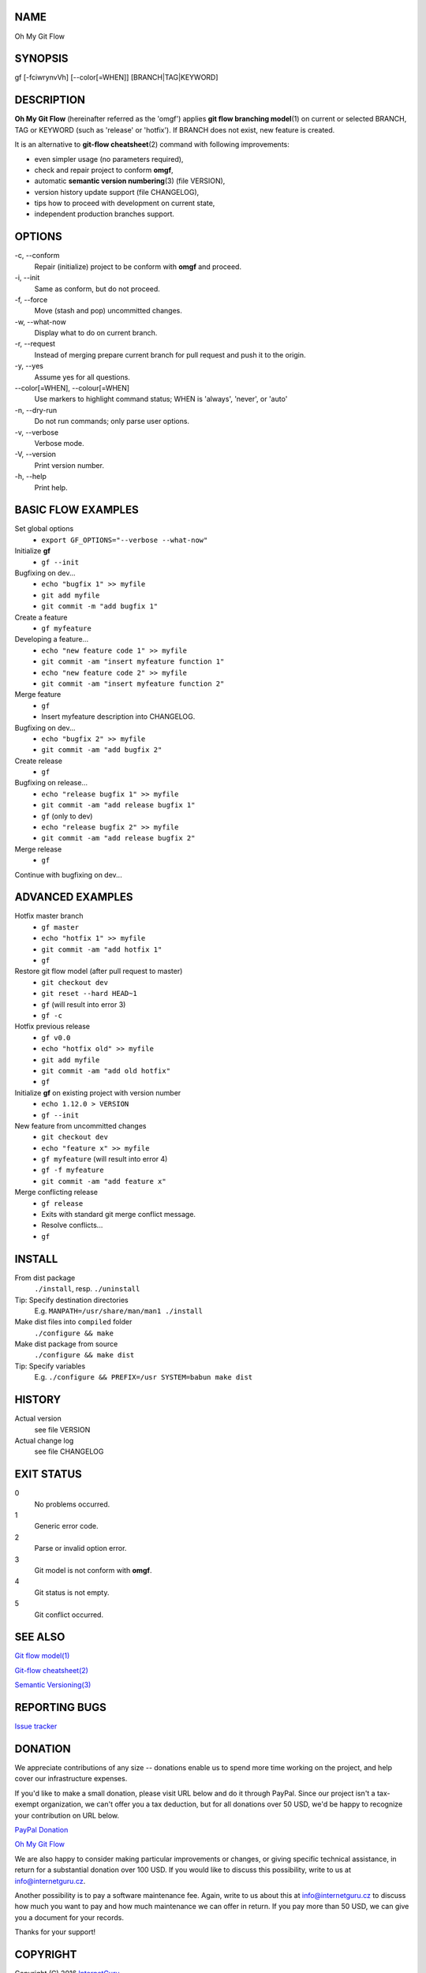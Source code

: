 NAME
====

Oh My Git Flow

SYNOPSIS
========

gf [-fciwrynvVh] [--color[=WHEN]] [BRANCH\|TAG\|KEYWORD]

DESCRIPTION
===========

**Oh My Git Flow** (hereinafter referred as the 'omgf') applies **git
flow branching model**\ (1) on current or selected BRANCH, TAG or
KEYWORD (such as 'release' or 'hotfix'). If BRANCH does not exist, new
feature is created.

It is an alternative to **git-flow cheatsheet**\ (2) command with
following improvements:

-  even simpler usage (no parameters required),

-  check and repair project to conform **omgf**,

-  automatic **semantic version numbering**\ (3) (file VERSION),

-  version history update support (file CHANGELOG),

-  tips how to proceed with development on current state,

-  independent production branches support.

OPTIONS
=======

\-c, --conform
    Repair (initialize) project to be conform with **omgf** and proceed.
\-i, --init
    Same as conform, but do not proceed.
\-f, --force
    Move (stash and pop) uncommitted changes.
\-w, --what-now
    Display what to do on current branch.
\-r, --request
    Instead of merging prepare current branch for pull request and push
    it to the origin.
\-y, --yes
    Assume yes for all questions.
\--color[=WHEN], --colour[=WHEN]
    Use markers to highlight command status; WHEN is 'always', 'never',
    or 'auto'
\-n, --dry-run
    Do not run commands; only parse user options.
\-v, --verbose
    Verbose mode.
\-V, --version
    Print version number.
\-h, --help
    Print help.

BASIC FLOW EXAMPLES
===================

Set global options
    -  ``export GF_OPTIONS="--verbose --what-now"``

Initialize **gf**
    -  ``gf --init``

Bugfixing on dev...
    -  ``echo "bugfix 1" >> myfile``
    -  ``git add myfile``
    -  ``git commit -m "add bugfix 1"``

Create a feature
    -  ``gf myfeature``

Developing a feature...
    -  ``echo "new feature code 1" >> myfile``
    -  ``git commit -am "insert myfeature function 1"``
    -  ``echo "new feature code 2" >> myfile``
    -  ``git commit -am "insert myfeature function 2"``

Merge feature
    -  ``gf``
    -  Insert myfeature description into CHANGELOG.

Bugfixing on dev...
    -  ``echo "bugfix 2" >> myfile``
    -  ``git commit -am "add bugfix 2"``

Create release
    -  ``gf``

Bugfixing on release...
    -  ``echo "release bugfix 1" >> myfile``
    -  ``git commit -am "add release bugfix 1"``
    -  ``gf`` (only to dev)
    -  ``echo "release bugfix 2" >> myfile``
    -  ``git commit -am "add release bugfix 2"``

Merge release
    -  ``gf``

Continue with bugfixing on dev...

ADVANCED EXAMPLES
=================

Hotfix master branch
    -  ``gf master``
    -  ``echo "hotfix 1" >> myfile``
    -  ``git commit -am "add hotfix 1"``
    -  ``gf``

Restore git flow model (after pull request to master)
    -  ``git checkout dev``
    -  ``git reset --hard HEAD~1``
    -  ``gf`` (will result into error 3)
    -  ``gf -c``

Hotfix previous release
    -  ``gf v0.0``
    -  ``echo "hotfix old" >> myfile``
    -  ``git add myfile``
    -  ``git commit -am "add old hotfix"``
    -  ``gf``

Initialize **gf** on existing project with version number
    -  ``echo 1.12.0 > VERSION``
    -  ``gf --init``

New feature from uncommitted changes
    -  ``git checkout dev``
    -  ``echo "feature x" >> myfile``
    -  ``gf myfeature`` (will result into error 4)
    -  ``gf -f myfeature``
    -  ``git commit -am "add feature x"``

Merge conflicting release
    -  ``gf release``
    -  Exits with standard git merge conflict message.
    -  Resolve conflicts...
    -  ``gf``

INSTALL
=======

From dist package
    ``./install``, resp. ``./uninstall``
Tip: Specify destination directories
    E.g. ``MANPATH=/usr/share/man/man1 ./install``
Make dist files into ``compiled`` folder
    ``./configure && make``
Make dist package from source
    ``./configure && make dist``
Tip: Specify variables
    E.g. ``./configure && PREFIX=/usr SYSTEM=babun make dist``

HISTORY
=======

Actual version
    see file VERSION
Actual change log
    see file CHANGELOG

EXIT STATUS
===========

0
    No problems occurred.
1
    Generic error code.
2
    Parse or invalid option error.
3
    Git model is not conform with **omgf**.
4
    Git status is not empty.
5
    Git conflict occurred.

SEE ALSO
========

`Git flow model(1) <http://nvie.com/posts/a-successful-git-branching-model/>`__

`Git-flow cheatsheet(2) <http://danielkummer.github.io/git-flow-cheatsheet/>`__

`Semantic Versioning(3) <http://semver.org/>`__

REPORTING BUGS
==============

`Issue tracker <https://github.com/InternetGuru/omgf/issues>`__

DONATION
========

We appreciate contributions of any size -- donations enable us to spend
more time working on the project, and help cover our infrastructure
expenses.

If you'd like to make a small donation, please visit URL below and do it
through PayPal. Since our project isn't a tax-exempt organization, we
can't offer you a tax deduction, but for all donations over 50 USD, we'd
be happy to recognize your contribution on URL below.

`PayPal Donation <https://www.paypal.com/cgi-bin/webscr?cmd=_s-xclick&hosted_button_id=G6A49JPWQKG7A>`__

`Oh My Git Flow <https://www.internetguru.cz/omgf>`__

We are also happy to consider making particular improvements or changes,
or giving specific technical assistance, in return for a substantial
donation over 100 USD. If you would like to discuss this possibility,
write to us at info@internetguru.cz.

Another possibility is to pay a software maintenance fee. Again, write
to us about this at info@internetguru.cz to discuss how much you want to
pay and how much maintenance we can offer in return. If you pay more
than 50 USD, we can give you a document for your records.

Thanks for your support!

COPYRIGHT
=========

Copyright (C) 2016 `InternetGuru <https://www.internetguru.cz>`__

`License GPLv3+: GNU GPL version 3 or later <http://gnu.org/licenses/gpl.html>`__

This is free software: you are free to change and redistribute it.

There is NO WARRANTY, to the extent permitted by law.

AUTHORS
=======

-  Pavel Petržela pavel.petrzela@internetguru.cz

-  Jiří Pavelka jiri.pavelka@internetguru.cz
